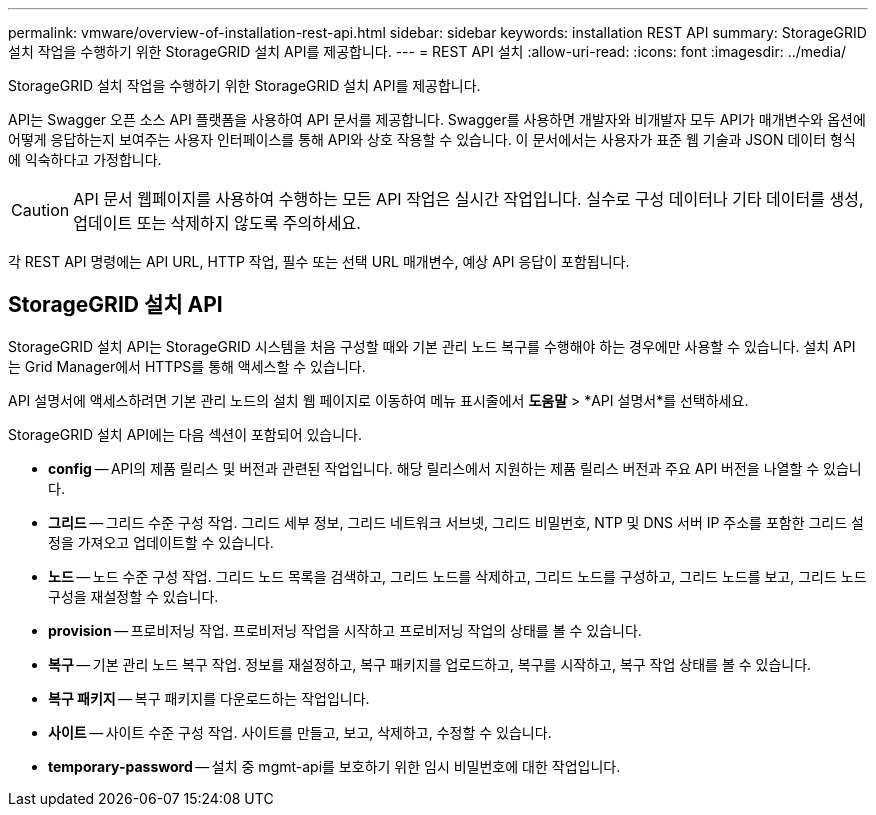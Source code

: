 ---
permalink: vmware/overview-of-installation-rest-api.html 
sidebar: sidebar 
keywords: installation REST API 
summary: StorageGRID 설치 작업을 수행하기 위한 StorageGRID 설치 API를 제공합니다. 
---
= REST API 설치
:allow-uri-read: 
:icons: font
:imagesdir: ../media/


[role="lead"]
StorageGRID 설치 작업을 수행하기 위한 StorageGRID 설치 API를 제공합니다.

API는 Swagger 오픈 소스 API 플랫폼을 사용하여 API 문서를 제공합니다.  Swagger를 사용하면 개발자와 비개발자 모두 API가 매개변수와 옵션에 어떻게 응답하는지 보여주는 사용자 인터페이스를 통해 API와 상호 작용할 수 있습니다.  이 문서에서는 사용자가 표준 웹 기술과 JSON 데이터 형식에 익숙하다고 가정합니다.


CAUTION: API 문서 웹페이지를 사용하여 수행하는 모든 API 작업은 실시간 작업입니다.  실수로 구성 데이터나 기타 데이터를 생성, 업데이트 또는 삭제하지 않도록 주의하세요.

각 REST API 명령에는 API URL, HTTP 작업, 필수 또는 선택 URL 매개변수, 예상 API 응답이 포함됩니다.



== StorageGRID 설치 API

StorageGRID 설치 API는 StorageGRID 시스템을 처음 구성할 때와 기본 관리 노드 복구를 수행해야 하는 경우에만 사용할 수 있습니다.  설치 API는 Grid Manager에서 HTTPS를 통해 액세스할 수 있습니다.

API 설명서에 액세스하려면 기본 관리 노드의 설치 웹 페이지로 이동하여 메뉴 표시줄에서 *도움말* > *API 설명서*를 선택하세요.

StorageGRID 설치 API에는 다음 섹션이 포함되어 있습니다.

* *config* -- API의 제품 릴리스 및 버전과 관련된 작업입니다.  해당 릴리스에서 지원하는 제품 릴리스 버전과 주요 API 버전을 나열할 수 있습니다.
* *그리드* -- 그리드 수준 구성 작업.  그리드 세부 정보, 그리드 네트워크 서브넷, 그리드 비밀번호, NTP 및 DNS 서버 IP 주소를 포함한 그리드 설정을 가져오고 업데이트할 수 있습니다.
* *노드* -- 노드 수준 구성 작업.  그리드 노드 목록을 검색하고, 그리드 노드를 삭제하고, 그리드 노드를 구성하고, 그리드 노드를 보고, 그리드 노드 구성을 재설정할 수 있습니다.
* *provision* -- 프로비저닝 작업.  프로비저닝 작업을 시작하고 프로비저닝 작업의 상태를 볼 수 있습니다.
* *복구* -- 기본 관리 노드 복구 작업.  정보를 재설정하고, 복구 패키지를 업로드하고, 복구를 시작하고, 복구 작업 상태를 볼 수 있습니다.
* *복구 패키지* -- 복구 패키지를 다운로드하는 작업입니다.
* *사이트* -- 사이트 수준 구성 작업.  사이트를 만들고, 보고, 삭제하고, 수정할 수 있습니다.
* *temporary-password* -- 설치 중 mgmt-api를 보호하기 위한 임시 비밀번호에 대한 작업입니다.

